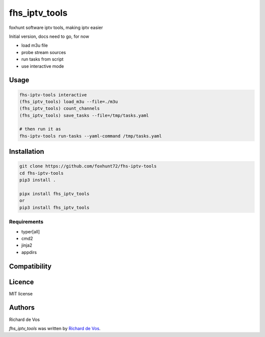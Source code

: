 fhs_iptv_tools
==============


foxhunt software iptv tools, making iptv easier

Initial version, docs need to go, for now

- load m3u file
- probe stream sources
- run tasks from script
- use interactive mode


Usage
-----

.. code-block:: bash
   
   fhs-iptv-tools interactive
   (fhs_iptv_tools) load_m3u --file=./m3u
   (fhs_iptv_tools) count_channels
   (fhs_iptv_tools) save_tasks --file=/tmp/tasks.yaml

   # then run it as
   fhs-iptv-tools run-tasks --yaml-command /tmp/tasks.yaml


Installation
------------

.. code-block:: bash

  git clone https://github.com/foxhunt72/fhs-iptv-tools
  cd fhs-iptv-tools
  pip3 install .

  pipx install fhs_iptv_tools
  or
  pip3 install fhs_iptv_tools


Requirements
^^^^^^^^^^^^
- typer[all]
- cmd2
- jinja2
- appdirs

Compatibility
-------------

Licence
-------
MIT license

Authors
-------
Richard de Vos

`fhs_iptv_tools` was written by `Richard de Vos <rdevos72@gmail.com>`_.
